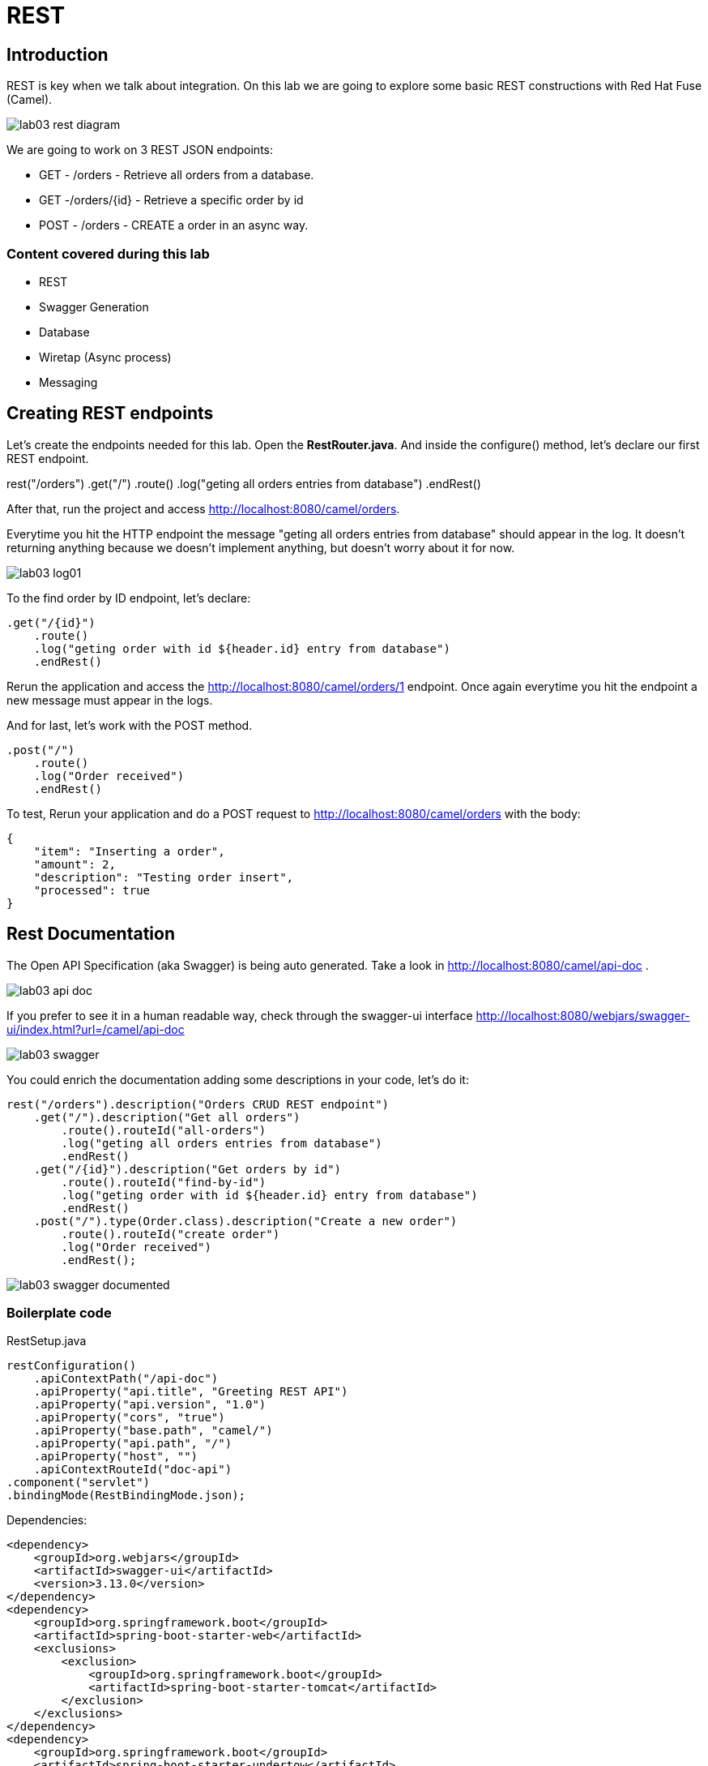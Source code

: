 = REST

== Introduction 

REST is key when we talk about integration. On this lab we are going to explore some basic REST constructions 
with Red Hat Fuse (Camel). 

image::../../images/lab03-rest-diagram.png[]

We are going to work on 3 REST JSON endpoints: 

* GET - /orders - Retrieve all orders from a database. 
* GET -/orders/{id} - Retrieve a specific order by id 
* POST - /orders - CREATE a order in an async way. 

=== Content covered during this lab

* REST 
* Swagger Generation
* Database
* Wiretap (Async process)
* Messaging

== Creating REST endpoints

Let's create the endpoints needed for this lab. Open the *RestRouter.java*. And inside the configure() method, let's declare our first 
REST endpoint.

rest("/orders")
    .get("/")
        .route()
        .log("geting all orders entries from database")
        .endRest()

After that, run the project and access http://localhost:8080/camel/orders. 

Everytime you hit the HTTP endpoint the message "geting all orders entries from database" should appear in the log. It doesn't returning anything 
because we doesn't implement anything, but doesn't worry about it for now. 

image::../../images/lab03-log01.png[]

To the find order by ID endpoint, let's declare:

    .get("/{id}")
        .route()
        .log("geting order with id ${header.id} entry from database")
        .endRest()

Rerun the application and access the http://localhost:8080/camel/orders/1 endpoint. Once again everytime you hit the endpoint 
a new message must appear in the logs. 

And for last, let's work with the POST method.

    .post("/")
        .route()
        .log("Order received")
        .endRest()

To test, Rerun your application and do a POST request to http://localhost:8080/camel/orders with the body:

    {
        "item": "Inserting a order",
        "amount": 2,
        "description": "Testing order insert",
        "processed": true
    }

== Rest Documentation

The Open API Specification (aka Swagger) is being auto generated. Take a look in http://localhost:8080/camel/api-doc . 

image::../../images/lab03-api-doc.png[]

If you prefer to see it in a human readable way, check through the swagger-ui interface http://localhost:8080/webjars/swagger-ui/index.html?url=/camel/api-doc 

image::../../images/lab03-swagger.png[]

You could enrich the documentation adding some descriptions in your code, let's do it:

    rest("/orders").description("Orders CRUD REST endpoint")
        .get("/").description("Get all orders")
            .route().routeId("all-orders")
            .log("geting all orders entries from database")
            .endRest()
        .get("/{id}").description("Get orders by id")
            .route().routeId("find-by-id")
            .log("geting order with id ${header.id} entry from database")
            .endRest()
        .post("/").type(Order.class).description("Create a new order")
            .route().routeId("create order")
            .log("Order received")
            .endRest();

image::../../images/lab03-swagger-documented.png[]

=== Boilerplate code

RestSetup.java 

    restConfiguration()
        .apiContextPath("/api-doc")
        .apiProperty("api.title", "Greeting REST API")
        .apiProperty("api.version", "1.0")
        .apiProperty("cors", "true")
        .apiProperty("base.path", "camel/")
        .apiProperty("api.path", "/")
        .apiProperty("host", "")
        .apiContextRouteId("doc-api")
    .component("servlet")
    .bindingMode(RestBindingMode.json);

Dependencies:

    <dependency>
        <groupId>org.webjars</groupId>
        <artifactId>swagger-ui</artifactId>
        <version>3.13.0</version>
    </dependency>
    <dependency>
        <groupId>org.springframework.boot</groupId>
        <artifactId>spring-boot-starter-web</artifactId>
        <exclusions>
            <exclusion>
                <groupId>org.springframework.boot</groupId>
                <artifactId>spring-boot-starter-tomcat</artifactId>
            </exclusion>
        </exclusions>
    </dependency>
    <dependency>
        <groupId>org.springframework.boot</groupId>
        <artifactId>spring-boot-starter-undertow</artifactId>
    </dependency>

== Database

Simple example on how to interact with a database using camel-sql component.

== Introduction

Interacting with a database is a common need, so it's important to see how simple camel handle it.

To achieve it, we will keep working on the fuse-workshop project. Let's implement a method to retrieve 
all orders from a database.

=== Interacting with database

There is a Camel Router class already created for you with the name PersistenceRouter. As the focus here is not test 
if you know how to write SQL code, the SQL is already implemented in a variable called *selectAll*.

Implement a route to interact with the database. Remember to log the interaction in the route.

[time=10]

=== Boilerplate code

To make it works, the following dependencies was added to the project:

    <dependency>
        <groupId>org.hsqldb</groupId>
        <artifactId>hsqldb</artifactId>
        <scope>runtime</scope>
    </dependency>
    <dependency>
        <groupId>org.apache.camel</groupId>
        <artifactId>camel-sql-starter</artifactId>
    </dependency>

For every different base, you should add the equivalent dependency, as an example if you need to interact with MYSQL 
you must add:

    <dependency>
        <groupId>mysql</groupId>
        <artifactId>mysql-connector-java</artifactId>
        <scope>runtime</scope>
    </dependency>

The file *schema.sql* was created to populate the database during the startup. Open it and take a look. 

[time=5]

=== Run your project locally 

    mvn spring-boot:run 
    
After your project spin up

Access with your web browser: 

. http://localhost:8080/camel/orders

[time=3]

[type=verification]
Did you see a list with many orders?
